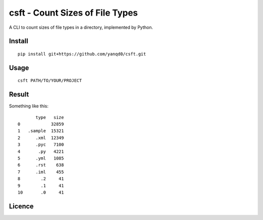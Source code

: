 csft - Count Sizes of File Types
================================

.. image:: https://travis-ci.org/yanqd0/csft.svg?branch=master
    :target: https://travis-ci.org/yanqd0/csft
.. image:: https://codecov.io/gh/yanqd0/csft/branch/master/graph/badge.svg
    :target: https://codecov.io/gh/yanqd0/csft

A CLI to count sizes of file types in a directory, implemented by Python.

Install
--------

::

    pip install git+https://github.com/yanqd0/csft.git

Usage
-----

::

    csft PATH/TO/YOUR/PROJECT

Result
------

Something like this::

           type   size
    0            32859
    1   .sample  15321
    2      .xml  12349
    3      .pyc   7100
    4       .py   4221
    5      .yml   1085
    6      .rst    638
    7      .iml    455
    8        .2     41
    9        .1     41
    10       .0     41

Licence
-------

.. image:: https://img.shields.io/github/license/yanqd0/csft.svg
   :target: https://github.com/yanqd0/csft/blob/master/LICENSE
